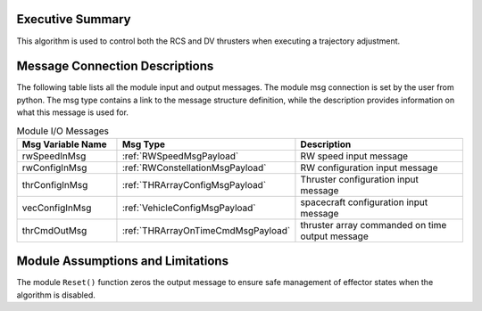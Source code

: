 Executive Summary
-----------------

This algorithm is used to control both the RCS and DV thrusters when
executing a trajectory adjustment.


Message Connection Descriptions
-------------------------------
The following table lists all the module input and output messages.  The module msg connection is set by the
user from python.  The msg type contains a link to the message structure definition, while the description
provides information on what this message is used for.

.. list-table:: Module I/O Messages
    :widths: 25 25 50
    :header-rows: 1

    * - Msg Variable Name
      - Msg Type
      - Description
    * - rwSpeedInMsg
      - :ref:`RWSpeedMsgPayload`
      - RW speed input message
    * - rwConfigInMsg
      - :ref:`RWConstellationMsgPayload`
      - RW configuration input message
    * - thrConfigInMsg
      - :ref:`THRArrayConfigMsgPayload`
      - Thruster configuration input message
    * - vecConfigInMsg
      - :ref:`VehicleConfigMsgPayload`
      - spacecraft configuration input message
    * - thrCmdOutMsg
      - :ref:`THRArrayOnTimeCmdMsgPayload`
      - thruster array commanded on time output message

Module Assumptions and Limitations
----------------------------------
The module ``Reset()`` function zeros the output message to ensure safe management of effector states when the algorithm is disabled.
